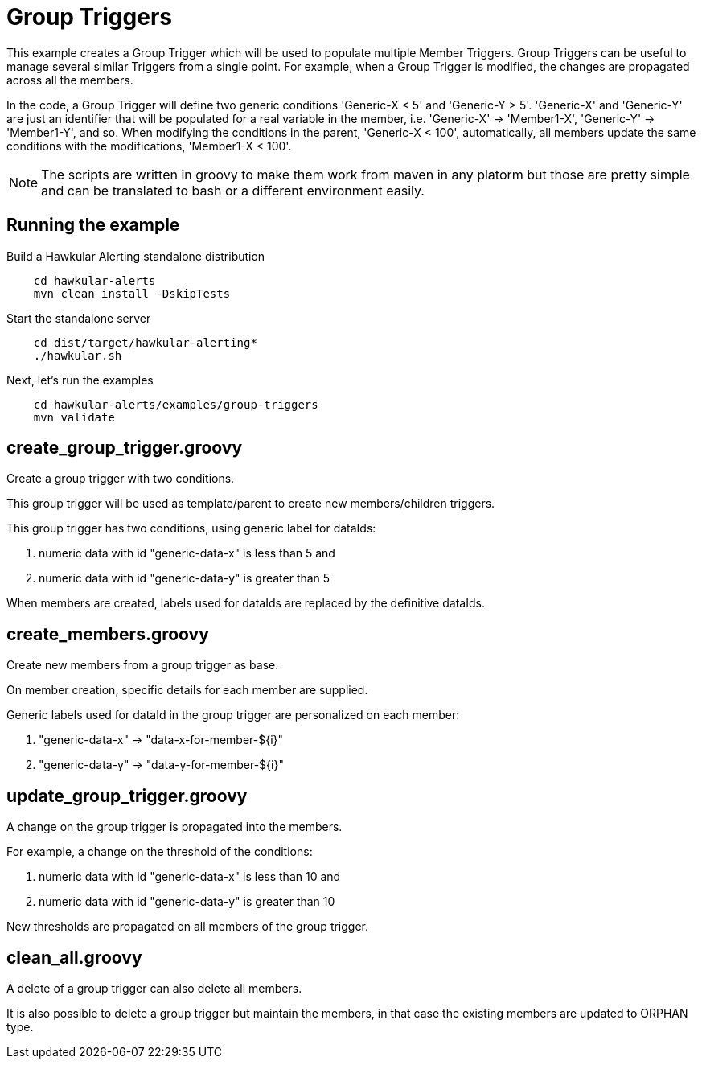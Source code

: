 = Group Triggers

This example creates a Group Trigger which will be used to populate multiple Member Triggers.
Group Triggers can be useful to manage several similar Triggers from a single point.
For example, when a Group Trigger is modified, the changes are propagated across all the members.

In the code, a Group Trigger will define two generic conditions 'Generic-X < 5' and 'Generic-Y > 5'.
'Generic-X' and 'Generic-Y' are just an identifier that will be populated for a real variable in the member,
i.e. 'Generic-X' -> 'Member1-X', 'Generic-Y' -> 'Member1-Y', and so. When modifying the conditions in the parent,
'Generic-X < 100', automatically, all members update the same conditions with the modifications, 'Member1-X < 100'.

[NOTE]
====
The scripts are written in groovy to make them work from maven in any platorm but those are pretty simple and can be
translated to bash or a different environment easily.
====

== Running the example

Build a Hawkular Alerting standalone distribution

[source,shell,subs="+attributes"]
----
    cd hawkular-alerts
    mvn clean install -DskipTests
----

Start the standalone server

[source,shell,subs="+attributes"]
----
    cd dist/target/hawkular-alerting*
    ./hawkular.sh
----

Next, let's run the examples

[source,shell,subs="+attributes"]
----
    cd hawkular-alerts/examples/group-triggers
    mvn validate
----

== create_group_trigger.groovy

Create a group trigger with two conditions.

This group trigger will be used as template/parent to create new members/children triggers.

This group trigger has two conditions, using generic label for dataIds:

    . numeric data with id "generic-data-x" is less than 5 and
    . numeric data with id "generic-data-y" is greater than 5

When members are created, labels used for dataIds are replaced by the definitive dataIds.

== create_members.groovy

Create new members from a group trigger as base.

On member creation, specific details for each member are supplied.

Generic labels used for dataId in the group trigger are personalized on each member:

    . "generic-data-x" -> "data-x-for-member-${i}"
    . "generic-data-y" -> "data-y-for-member-${i}"

== update_group_trigger.groovy

A change on the group trigger is propagated into the members.

For example, a change on the threshold of the conditions:

    . numeric data with id "generic-data-x" is less than 10 and
    . numeric data with id "generic-data-y" is greater than 10

New thresholds are propagated on all members of the group trigger.

== clean_all.groovy

A delete of a group trigger can also delete all members.

It is also possible to delete a group trigger but maintain the members, in that case the existing members are updated to ORPHAN type.


